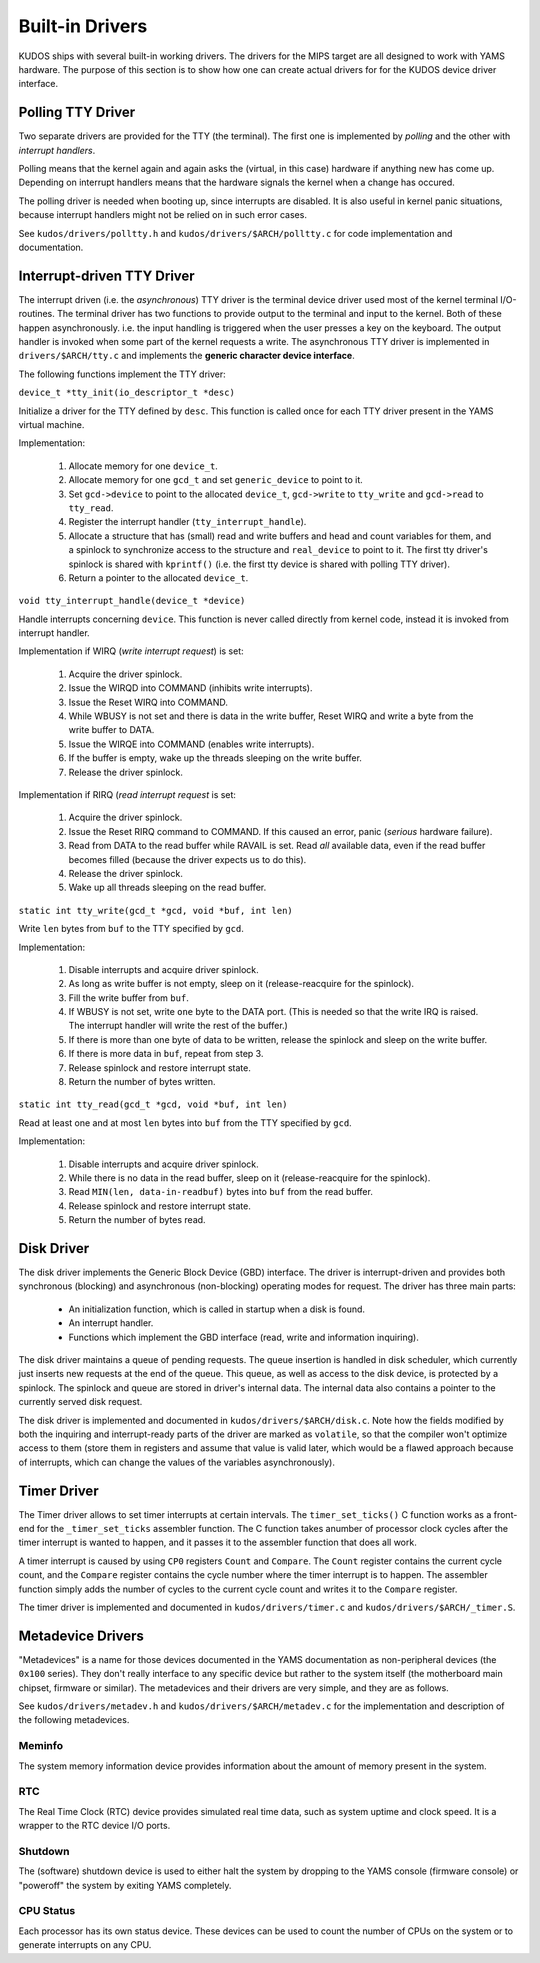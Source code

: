Built-in Drivers
================

KUDOS ships with several built-in working drivers.  The drivers for the MIPS
target are all designed to work with YAMS hardware.  The purpose of this section
is to show how one can create actual drivers for for the KUDOS device driver
interface.


Polling TTY Driver
------------------

Two separate drivers are provided for the TTY (the terminal).  The first one is
implemented by *polling* and the other with *interrupt handlers*.

Polling means that the kernel again and again asks the (virtual, in this case)
hardware if anything new has come up.  Depending on interrupt handlers means
that the hardware signals the kernel when a change has occured.

The polling driver is needed when booting up, since interrupts are disabled.  It
is also useful in kernel panic situations, because interrupt handlers might not
be relied on in such error cases.

See ``kudos/drivers/polltty.h`` and ``kudos/drivers/$ARCH/polltty.c`` for code
implementation and documentation.


Interrupt-driven TTY Driver
---------------------------

The interrupt driven (i.e. the *asynchronous*) TTY driver is the terminal device
driver used most of the kernel terminal I/O-routines.  The terminal driver has
two functions to provide output to the terminal and input to the kernel.  Both
of these happen asynchronously. i.e.  the input handling is triggered when the
user presses a key on the keyboard.  The output handler is invoked when some
part of the kernel requests a write.  The asynchronous TTY driver is implemented
in ``drivers/$ARCH/tty.c`` and implements the **generic character device
interface**.

The following functions implement the TTY driver:

``device_t *tty_init(io_descriptor_t *desc)``

Initialize a driver for the TTY defined by ``desc``.  This function is called
once for each TTY driver present in the YAMS virtual machine.

Implementation:

  1. Allocate memory for one ``device_t``.
  2. Allocate memory for one ``gcd_t`` and set ``generic_device`` to point to
     it.
  3. Set ``gcd->device`` to point to the allocated ``device_t``, ``gcd->write``
     to ``tty_write`` and ``gcd->read`` to ``tty_read``.
  4. Register the interrupt handler (``tty_interrupt_handle``).
  5. Allocate a structure that has (small) read and write buffers and head and
     count variables for them, and a spinlock to synchronize access to the
     structure and ``real_device`` to point to it. The first tty driver's
     spinlock is shared with ``kprintf()`` (i.e.  the first tty device is shared
     with polling TTY driver).
  6. Return a pointer to the allocated ``device_t``.

``void tty_interrupt_handle(device_t *device)``

Handle interrupts concerning ``device``. This function is never called
directly from kernel code, instead it is invoked from interrupt handler.

Implementation if WIRQ (*write interrupt request*) is set:

  1. Acquire the driver spinlock.
  2. Issue the WIRQD into COMMAND (inhibits write interrupts).
  3. Issue the Reset WIRQ into COMMAND.
  4. While WBUSY is not set and there is data in the write buffer, Reset WIRQ
     and write a byte from the write buffer to DATA.
  5. Issue the WIRQE into COMMAND (enables write interrupts).
  6. If the buffer is empty, wake up the threads sleeping on the write buffer.
  7. Release the driver spinlock.

Implementation if RIRQ (*read interrupt request* is set:

  1. Acquire the driver spinlock.
  2. Issue the Reset RIRQ command to COMMAND. If this caused an error, panic
     (*serious* hardware failure).
  3. Read from DATA to the read buffer while RAVAIL is set. Read *all* available
     data, even if the read buffer becomes filled (because the driver expects us
     to do this).
  4. Release the driver spinlock.
  5. Wake up all threads sleeping on the read buffer.

``static int tty_write(gcd_t *gcd, void *buf, int len)``

Write ``len`` bytes from ``buf`` to the TTY specified by ``gcd``.

Implementation:

  1. Disable interrupts and acquire driver spinlock.
  2. As long as write buffer is not empty, sleep on it (release-reacquire for
     the spinlock).
  3. Fill the write buffer from ``buf``.
  4. If WBUSY is not set, write ``one`` byte to the DATA port.  (This is needed
     so that the write IRQ is raised. The interrupt handler will write the rest
     of the buffer.)
  5. If there is more than one byte of data to be written, release the spinlock
     and sleep on the write buffer.
  6. If there is more data in ``buf``, repeat from step 3.
  7. Release spinlock and restore interrupt state.
  8. Return the number of bytes written.

``static int tty_read(gcd_t *gcd, void *buf, int len)``

Read at least one and at most ``len`` bytes into ``buf`` from the TTY specified
by ``gcd``.

Implementation:

  1. Disable interrupts and acquire driver spinlock.
  2. While there is no data in the read buffer, sleep on it (release-reacquire
     for the spinlock).
  3. Read ``MIN(len, data-in-readbuf)`` bytes into ``buf`` from the read buffer.
  4. Release spinlock and restore interrupt state.
  5. Return the number of bytes read.


Disk Driver
-----------

The disk driver implements the Generic Block Device (GBD) interface.  The driver
is interrupt-driven and provides both synchronous (blocking) and asynchronous
(non-blocking) operating modes for request.  The driver has three main parts:

  * An initialization function, which is called in startup when a disk is found.
  * An interrupt handler.
  * Functions which implement the GBD interface (read, write and information
    inquiring).

The disk driver maintains a queue of pending requests.  The queue insertion is
handled in disk scheduler, which currently just inserts new requests at the end
of the queue.  This queue, as well as access to the disk device, is protected by
a spinlock.  The spinlock and queue are stored in driver's internal data.  The
internal data also contains a pointer to the currently served disk request.

The disk driver is implemented and documented in ``kudos/drivers/$ARCH/disk.c``.
Note how the fields modified by both the inquiring and interrupt-ready parts of
the driver are marked as ``volatile``, so that the compiler won't optimize
access to them (store them in registers and assume that value is valid later,
which would be a flawed approach because of interrupts, which can change the
values of the variables asynchronously).


Timer Driver
------------

The Timer driver allows to set timer interrupts at certain intervals.  The
``timer_set_ticks()`` C function works as a front-end for the
``_timer_set_ticks`` assembler function.  The C function takes anumber of
processor clock cycles after the timer interrupt is wanted to happen, and it
passes it to the assembler function that does all work.

A timer interrupt is caused by using ``CP0`` registers ``Count`` and
``Compare``.  The ``Count`` register contains the current cycle count, and the
``Compare`` register contains the cycle number where the timer interrupt is to
happen.  The assembler function simply adds the number of cycles to the current
cycle count and writes it to the ``Compare`` register.

The timer driver is implemented and documented in ``kudos/drivers/timer.c`` and
``kudos/drivers/$ARCH/_timer.S``.


Metadevice Drivers
------------------

"Metadevices" is a name for those devices documented in the YAMS documentation
as non-peripheral devices (the ``0x100`` series).  They don't really interface
to any specific device but rather to the system itself (the motherboard main
chipset, firmware or similar).  The metadevices and their drivers are very
simple, and they are as follows.

See ``kudos/drivers/metadev.h`` and ``kudos/drivers/$ARCH/metadev.c`` for the
implementation and description of the following metadevices.

Meminfo
~~~~~~~

The system memory information device provides information about the amount of
memory present in the system.

RTC
~~~

The Real Time Clock (RTC) device provides simulated real time data, such as
system uptime and clock speed.  It is a wrapper to the RTC device I/O ports.

Shutdown
~~~~~~~~

The (software) shutdown device is used to either halt the system by dropping to
the YAMS console (firmware console) or "poweroff" the system by exiting YAMS
completely.

CPU Status
~~~~~~~~~~

Each processor has its own status device.  These devices can be used to count
the number of CPUs on the system or to generate interrupts on any CPU.
